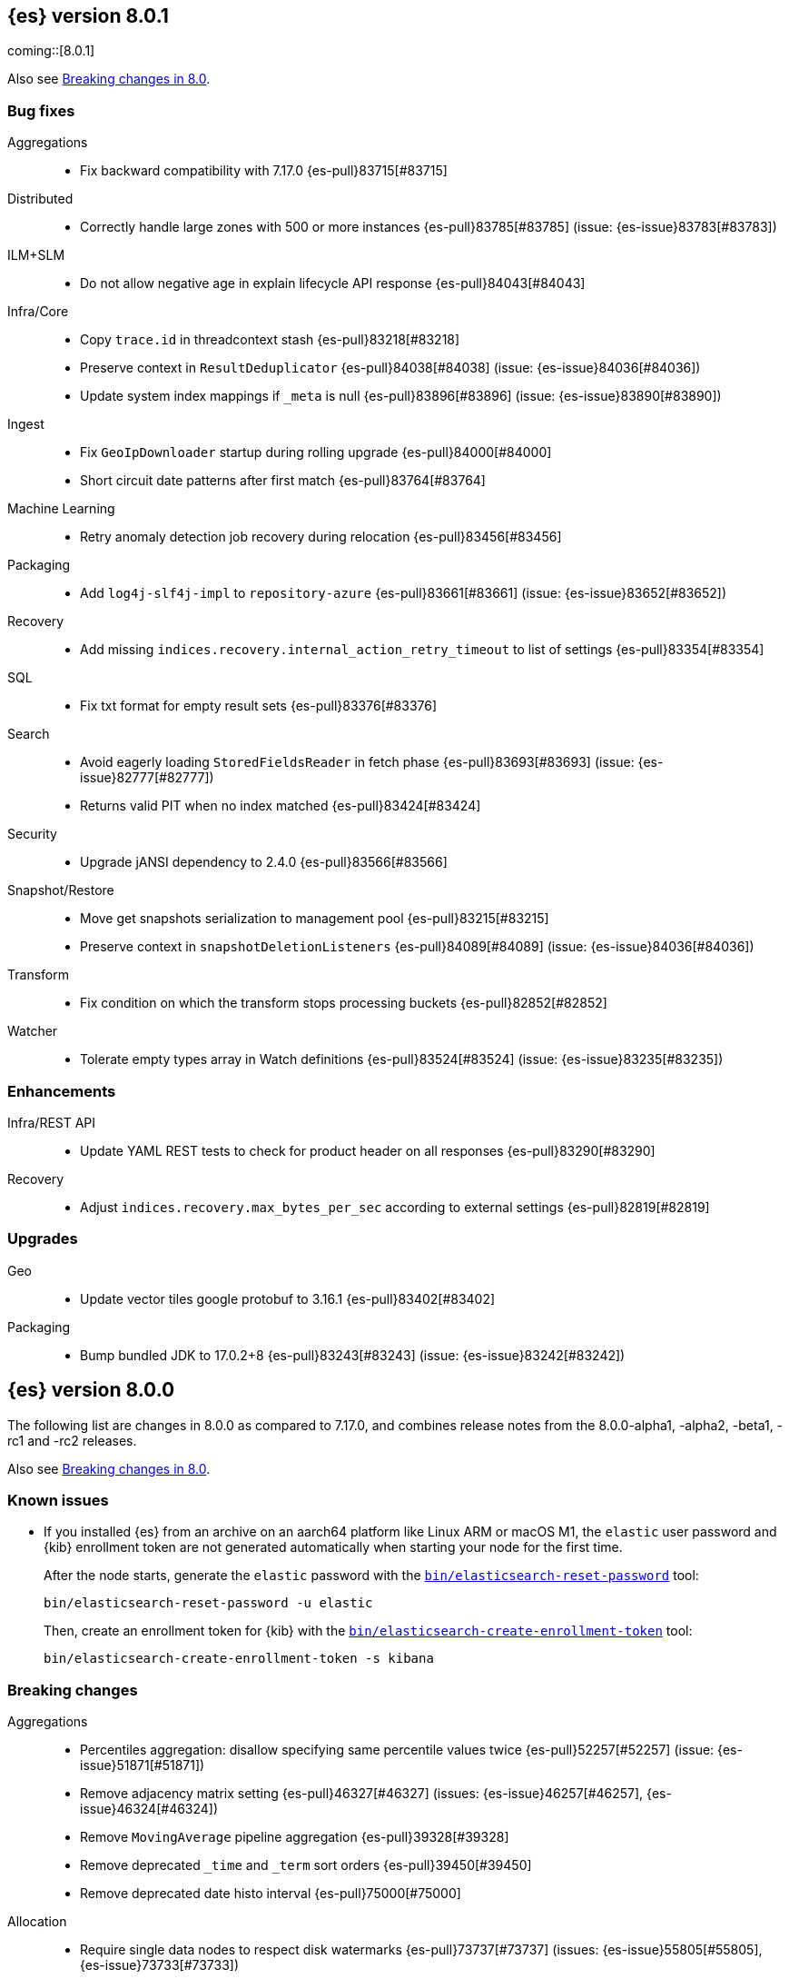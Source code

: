 [[release-notes-8.0.1]]
== {es} version 8.0.1

coming::[8.0.1]

Also see <<breaking-changes-8.0,Breaking changes in 8.0>>.

[[bug-8.0.1]]
[float]
=== Bug fixes

Aggregations::
* Fix backward compatibility with 7.17.0 {es-pull}83715[#83715]

Distributed::
* Correctly handle large zones with 500 or more instances {es-pull}83785[#83785] (issue: {es-issue}83783[#83783])

ILM+SLM::
* Do not allow negative age in explain lifecycle API response {es-pull}84043[#84043]

Infra/Core::
* Copy `trace.id` in threadcontext stash {es-pull}83218[#83218]
* Preserve context in `ResultDeduplicator` {es-pull}84038[#84038] (issue: {es-issue}84036[#84036])
* Update system index mappings if `_meta` is null {es-pull}83896[#83896] (issue: {es-issue}83890[#83890])

Ingest::
* Fix `GeoIpDownloader` startup during rolling upgrade {es-pull}84000[#84000]
* Short circuit date patterns after first match {es-pull}83764[#83764]

Machine Learning::
* Retry anomaly detection job recovery during relocation {es-pull}83456[#83456]

Packaging::
* Add `log4j-slf4j-impl` to `repository-azure` {es-pull}83661[#83661] (issue: {es-issue}83652[#83652])

Recovery::
* Add missing `indices.recovery.internal_action_retry_timeout` to list of settings {es-pull}83354[#83354]

SQL::
* Fix txt format for empty result sets {es-pull}83376[#83376]

Search::
* Avoid eagerly loading `StoredFieldsReader` in fetch phase {es-pull}83693[#83693] (issue: {es-issue}82777[#82777])
* Returns valid PIT when no index matched {es-pull}83424[#83424]

Security::
* Upgrade jANSI dependency to 2.4.0 {es-pull}83566[#83566]

Snapshot/Restore::
* Move get snapshots serialization to management pool {es-pull}83215[#83215]
* Preserve context in `snapshotDeletionListeners` {es-pull}84089[#84089] (issue: {es-issue}84036[#84036])

Transform::
* Fix condition on which the transform stops processing buckets {es-pull}82852[#82852]

Watcher::
* Tolerate empty types array in Watch definitions {es-pull}83524[#83524] (issue: {es-issue}83235[#83235])

[[enhancement-8.0.1]]
[float]
=== Enhancements

Infra/REST API::
* Update YAML REST tests to check for product header on all responses {es-pull}83290[#83290]

Recovery::
* Adjust `indices.recovery.max_bytes_per_sec` according to external settings {es-pull}82819[#82819]

[[upgrade-8.0.1]]
[float]
=== Upgrades

Geo::
* Update vector tiles google protobuf to 3.16.1 {es-pull}83402[#83402]

Packaging::
* Bump bundled JDK to 17.0.2+8 {es-pull}83243[#83243] (issue: {es-issue}83242[#83242])


[[release-notes-8.0.0]]
== {es} version 8.0.0

The following list are changes in 8.0.0 as compared to 7.17.0, and combines
release notes from the 8.0.0-alpha1, -alpha2, -beta1, -rc1 and -rc2 releases.

Also see <<breaking-changes-8.0,Breaking changes in 8.0>>.

[[known-issues-8.0.0]]
[float]
=== Known issues

* If you installed {es} from an archive on an aarch64 platform like Linux ARM or macOS M1, the
`elastic` user password and {kib} enrollment token are not generated
automatically when starting your node for the first time.
+
--
After the node starts, generate the `elastic` password with the
<<reset-password,`bin/elasticsearch-reset-password`>> tool:

[source,bash]
----
bin/elasticsearch-reset-password -u elastic
----

Then, create an enrollment token for {kib} with the
<<create-enrollment-token,`bin/elasticsearch-create-enrollment-token`>> tool:

[source,bash]
----
bin/elasticsearch-create-enrollment-token -s kibana
----
--


[[breaking-8.0.0]]
[float]
=== Breaking changes

Aggregations::
* Percentiles aggregation: disallow specifying same percentile values twice {es-pull}52257[#52257] (issue: {es-issue}51871[#51871])
* Remove adjacency matrix setting {es-pull}46327[#46327] (issues: {es-issue}46257[#46257], {es-issue}46324[#46324])
* Remove `MovingAverage` pipeline aggregation {es-pull}39328[#39328]
* Remove deprecated `_time` and `_term` sort orders {es-pull}39450[#39450]
* Remove deprecated date histo interval {es-pull}75000[#75000]

Allocation::
* Require single data nodes to respect disk watermarks {es-pull}73737[#73737] (issues: {es-issue}55805[#55805], {es-issue}73733[#73733])
* Remove `include_relocations` setting {es-pull}47717[#47717] (issues: {es-issue}46079[#46079], {es-issue}47443[#47443])

Analysis::
* Cleanup versioned deprecations in analysis {es-pull}41560[#41560] (issue: {es-issue}41164[#41164])
* Remove preconfigured `delimited_payload_filter` {es-pull}43686[#43686] (issues: {es-issue}41560[#41560], {es-issue}43684[#43684])

Authentication::
* Always add file and native realms unless explicitly disabled {es-pull}69096[#69096] (issue: {es-issue}50892[#50892])
* Do not set a NameID format in Policy by default {es-pull}44090[#44090] (issue: {es-issue}40353[#40353])
* Make order setting mandatory for Realm config {es-pull}51195[#51195] (issue: {es-issue}37614[#37614])

CCR::
* Avoid auto following leader system indices in CCR {es-pull}72815[#72815] (issue: {es-issue}67686[#67686])

Cluster Coordination::
* Remove join timeout {es-pull}60873[#60873] (issue: {es-issue}60872[#60872])
* Remove node filters for voting config exclusions {es-pull}55673[#55673] (issues: {es-issue}47990[#47990], {es-issue}50836[#50836])
* Remove support for delaying state recovery pending master {es-pull}53845[#53845] (issue: {es-issue}51806[#51806])

Distributed::
* Remove synced flush {es-pull}50882[#50882] (issues: {es-issue}50776[#50776], {es-issue}50835[#50835])
* Remove the `cluster.remote.connect` setting {es-pull}54175[#54175] (issue: {es-issue}53924[#53924])

Engine::
* Force merge should reject requests with `only_expunge_deletes` and `max_num_segments` set {es-pull}44761[#44761] (issue: {es-issue}43102[#43102])
* Remove per-type indexing stats {es-pull}47203[#47203] (issue: {es-issue}41059[#41059])
* Remove translog retention settings {es-pull}51697[#51697] (issue: {es-issue}50775[#50775])

Features/CAT APIs::
* Remove the deprecated `local` parameter for `_cat/indices` {es-pull}64868[#64868] (issue: {es-issue}62198[#62198])
* Remove the deprecated `local` parameter for `_cat/shards` {es-pull}64867[#64867] (issue: {es-issue}62197[#62197])

Features/Features::
* Remove deprecated `._tier` allocation filtering settings {es-pull}73074[#73074] (issue: {es-issue}72835[#72835])

Features/ILM+SLM::
* Add lower bound on `poll_interval` {es-pull}39593[#39593] (issue: {es-issue}39163[#39163])
* Make the ILM `freeze` action a no-op {es-pull}77158[#77158] (issue: {es-issue}70192[#70192])
* Always enforce default tier preference {es-pull}79751[#79751] (issue: {es-issue}76147[#76147])
* Validate that snapshot repository exists for ILM policies at creation/update time {es-pull}78468[#78468] (issues: {es-issue}72957[#72957], {es-issue}77657[#77657])
* Default `cluster.routing.allocation.enforce_default_tier_preference` to `true` {es-pull}79275[#79275] (issues: {es-issue}76147[#76147], {es-issue}79210[#79210])

Features/Indices APIs::
* Change `prefer_v2_templates` parameter to default to true {es-pull}55489[#55489] (issues: {es-issue}53101[#53101], {es-issue}55411[#55411])
* Remove deprecated `_upgrade` API {es-pull}64732[#64732] (issue: {es-issue}21337[#21337])
* Remove local parameter for get field mapping request {es-pull}55100[#55100] (issue: {es-issue}55099[#55099])
* Remove `include_type_name` parameter from REST layer {es-pull}48632[#48632] (issue: {es-issue}41059[#41059])
* Remove the `template` field in index templates {es-pull}49460[#49460] (issue: {es-issue}21009[#21009])
* Remove endpoint for freezing indices {es-pull}78918[#78918] (issues: {es-issue}70192[#70192], {es-issue}77273[#77273])

Features/Watcher::
* Move watcher history to data stream {es-pull}64252[#64252]

Geo::
* Disallow creating `geo_shape` mappings with deprecated parameters {es-pull}70850[#70850] (issue: {es-issue}32039[#32039])
* Remove bounding box query `type` parameter {es-pull}74536[#74536]

Infra/Circuit Breakers::
* Fixed synchronizing inflight breaker with internal variable {es-pull}40878[#40878]

Infra/Core::
* Limit processors by available processors {es-pull}44894[#44894] (issue: {es-issue}44889[#44889])
* Remove `nodes/0` folder prefix from data path {es-pull}42489[#42489]
* Remove `bootstrap.system_call_filter` setting {es-pull}72848[#72848]
* Remove `fixed_auto_queue_size` threadpool type {es-pull}52280[#52280]
* Remove `node.max_local_storage_nodes` {es-pull}42428[#42428] (issue: {es-issue}42426[#42426])
* Remove camel case named date/time formats {es-pull}60044[#60044]
* Remove legacy role settings {es-pull}71163[#71163] (issues: {es-issue}54998[#54998], {es-issue}66409[#66409], {es-issue}71143[#71143])
* Remove `processors` setting {es-pull}45905[#45905] (issue: {es-issue}45855[#45855])
* Remove the `local` parameter of `/_cat/nodes` {es-pull}50594[#50594] (issues: {es-issue}50088[#50088], {es-issue}50499[#50499])
* Remove the listener thread pool {es-pull}53314[#53314] (issue: {es-issue}53049[#53049])
* Remove the node local storage setting {es-pull}54381[#54381] (issue: {es-issue}54374[#54374])
* Remove the `pidfile` setting {es-pull}45940[#45940] (issue: {es-issue}45938[#45938])
* Removes `week_year` date format {es-pull}63384[#63384] (issue: {es-issue}60707[#60707])
* System indices treated as restricted indices {es-pull}74212[#74212] (issue: {es-issue}69298[#69298])
* Remove Joda dependency {es-pull}79007[#79007]
* Remove Joda support from date formatters {es-pull}78990[#78990]
* All system indices are hidden indices {es-pull}79512[#79512]

Infra/Logging::
* Remove slowlog level {es-pull}57591[#57591] (issue: {es-issue}56171[#56171])

Infra/Plugins::
* Remove deprecated basic license feature enablement settings {es-pull}56211[#56211] (issue: {es-issue}54745[#54745])

Infra/REST API::
* Remove content type required setting {es-pull}61043[#61043]
* Remove deprecated endpoints containing `_xpack` {es-pull}48170[#48170] (issue: {es-issue}35958[#35958])
* Remove deprecated endpoints of hot threads API {es-pull}55109[#55109] (issue: {es-issue}52640[#52640])
* Allow parsing Content-Type and Accept headers with version {es-pull}61427[#61427]

Infra/Resiliency::
* Fail node containing ancient closed index {es-pull}44264[#44264] (issues: {es-issue}21830[#21830], {es-issue}41731[#41731], {es-issue}44230[#44230])

Infra/Scripting::
* Consolidate script parsing from object {es-pull}59507[#59507] (issue: {es-issue}59391[#59391])
* Move `script_cache` into _nodes/stats {es-pull}59265[#59265] (issues: {es-issue}50152[#50152], {es-issue}59262[#59262])
* Remove general cache settings {es-pull}59262[#59262] (issue: {es-issue}50152[#50152])

Infra/Settings::
* Change default value of `action.destructive_requires_name` to `true` {es-pull}66908[#66908] (issue: {es-issue}61074[#61074])
* Forbid settings without a namespace {es-pull}45947[#45947] (issues: {es-issue}45905[#45905], {es-issue}45940[#45940])

Ingest::
* Remove default maxmind GeoIP databases from distribution {es-pull}78362[#78362] (issue: {es-issue}68920[#68920])

License::
* Set `xpack.security.enabled` to true for all licenses {es-pull}72300[#72300]
* Enforce license expiration {es-pull}79671[#79671]

Machine Learning::
* Remove deprecated `_xpack` endpoints {es-pull}59870[#59870] (issues: {es-issue}35958[#35958], {es-issue}48170[#48170])
* Remove the ability to update datafeed's `job_id` {es-pull}44752[#44752] (issue: {es-issue}44616[#44616])
* Remove `allow_no_datafeeds` and `allow_no_jobs` parameters from APIs {es-pull}80048[#80048] (issue: {es-issue}60732[#60732])

Mapping::
* Remove `boost` mapping parameter {es-pull}62639[#62639] (issue: {es-issue}62623[#62623])
* Remove support for chained multi-fields {es-pull}42333[#42333] (issues: {es-issue}41267[#41267], {es-issue}41926[#41926])
* Remove support for string in `unmapped_type` {es-pull}45675[#45675]
* Removes typed URLs from mapping APIs {es-pull}41676[#41676]

Network::
* Remove client feature tracking {es-pull}44929[#44929] (issues: {es-issue}31020[#31020], {es-issue}42538[#42538], {es-issue}44667[#44667])
* Remove escape hatch permitting incompatible builds {es-pull}65753[#65753] (issues: {es-issue}65249[#65249], {es-issue}65601[#65601])

Packaging::
* Remove SysV init support {es-pull}51716[#51716] (issue: {es-issue}51480[#51480])
* Remove support for `JAVA_HOME` {es-pull}69149[#69149] (issue: {es-issue}55820[#55820])
* Remove no-jdk distributions {es-pull}76896[#76896] (issue: {es-issue}65109[#65109])
* Require Java 17 for running Elasticsearch {es-pull}79873[#79873]

Recovery::
* Remove dangling index auto import functionality {es-pull}59698[#59698] (issue: {es-issue}48366[#48366])

Reindex::
* Reindex from Remote encoding {es-pull}41007[#41007] (issue: {es-issue}40303[#40303])
* Reindex remove outer level size {es-pull}43373[#43373] (issues: {es-issue}24344[#24344], {es-issue}41894[#41894])

Rollup::
* `RollupStart` endpoint should return OK if job already started {es-pull}41502[#41502] (issues: {es-issue}35928[#35928], {es-issue}39845[#39845])

Search::
* Decouple shard allocation awareness from search and get requests {es-pull}45735[#45735] (issue: {es-issue}43453[#43453])
* Fix range query on date fields for number inputs {es-pull}63692[#63692] (issue: {es-issue}63680[#63680])
* Make fuzziness reject illegal values earlier {es-pull}33511[#33511]
* Make remote cluster resolution stricter {es-pull}40419[#40419] (issue: {es-issue}37863[#37863])
* Parse empty first line in msearch request body as action metadata {es-pull}41011[#41011] (issue: {es-issue}39841[#39841])
* Remove `CommonTermsQuery` and `cutoff_frequency` param {es-pull}42654[#42654] (issue: {es-issue}37096[#37096])
* Remove `type` query {es-pull}47207[#47207] (issue: {es-issue}41059[#41059])
* Remove `use_field_mapping` format option for docvalue fields {es-pull}55622[#55622]
* Remove deprecated `SimpleQueryStringBuilder` parameters {es-pull}57200[#57200]
* Remove deprecated `search.remote` settings {es-pull}42381[#42381] (issues: {es-issue}33413[#33413], {es-issue}38556[#38556])
* Remove deprecated sort options: `nested_path` and `nested_filter` {es-pull}42809[#42809] (issue: {es-issue}27098[#27098])
* Remove deprecated vector functions {es-pull}48725[#48725] (issue: {es-issue}48604[#48604])
* Remove support for `_type` in searches {es-pull}68564[#68564] (issues: {es-issue}41059[#41059], {es-issue}68311[#68311])
* Remove support for sparse vectors {es-pull}48781[#48781] (issue: {es-issue}48368[#48368])
* Remove the object format for `indices_boost` {es-pull}55078[#55078]
* Removes type from `TermVectors` APIs {es-pull}42198[#42198] (issue: {es-issue}41059[#41059])
* Removes typed endpoint from search and related APIs {es-pull}41640[#41640]
* Set max allowed size for stored async response {es-pull}74455[#74455] (issue: {es-issue}67594[#67594])
* `indices.query.bool.max_clause_count` now limits all query clauses {es-pull}75297[#75297]

Security::
* Remove obsolete security settings {es-pull}40496[#40496]
* Remove support of creating CA on the fly when generating certificates {es-pull}65590[#65590] (issue: {es-issue}61884[#61884])
* Remove the `id` field from the `InvalidateApiKey` API {es-pull}66671[#66671] (issue: {es-issue}66317[#66317])
* Remove the migrate tool {es-pull}42174[#42174]
* Compress audit logs {es-pull}64472[#64472] (issue: {es-issue}63843[#63843])
* Remove insecure settings {es-pull}46147[#46147] (issue: {es-issue}45947[#45947])
* Remove `kibana_dashboard_only_user` reserved role {es-pull}76507[#76507]

Snapshot/Restore::
* Blob store compress default to `true` {es-pull}40033[#40033]
* Get snapshots support for multiple repositories {es-pull}42090[#42090] (issue: {es-issue}41210[#41210])
* Remove repository stats API {es-pull}62309[#62309] (issue: {es-issue}62297[#62297])
* Remove frozen cache setting leniency {es-pull}71013[#71013] (issue: {es-issue}70341[#70341])
* Adjust snapshot index resolution behavior to be more intuitive {es-pull}79670[#79670] (issue: {es-issue}78320[#78320])

TLS::
* Reject misconfigured/ambiguous SSL server config {es-pull}45892[#45892]
* Remove support for configurable PKCS#11 keystores {es-pull}75404[#75404]
* Remove the client transport profile filter {es-pull}43236[#43236]



[[breaking-java-8.0.0]]
[float]
=== Breaking Java changes

Authentication::
* Mandate x-pack REST handler installed {es-pull}71061[#71061] (issue: {es-issue}70523[#70523])

CCR::
* Remove the `CcrClient` {es-pull}42816[#42816]

CRUD::
* Remove types from `BulkRequest` {es-pull}46983[#46983] (issue: {es-issue}41059[#41059])
* Remove `Client.prepareIndex(index, type, id)` method {es-pull}48443[#48443]


Client::
* Remove `SecurityClient` from x-pack {es-pull}42471[#42471]

Features/ILM+SLM::
* Remove the `ILMClient` {es-pull}42817[#42817]

Features/Monitoring::
* Remove `MonitoringClient` from x-pack {es-pull}42770[#42770]

Features/Watcher::
* Remove `WatcherClient` from x-pack {es-pull}42815[#42815]

Infra/Core::
* Remove `XPackClient` from x-pack {es-pull}42729[#42729]
* Remove the transport client {es-pull}42538[#42538]
* Remove transport client from x-pack {es-pull}42202[#42202]

Infra/REST API::
* Copy HTTP headers to `ThreadContext` strictly {es-pull}45945[#45945]

Machine Learning::
* Remove the `MachineLearningClient` {es-pull}43108[#43108]

Mapping::
* Remove type filter from `GetMappings` API {es-pull}47364[#47364] (issue: {es-issue}41059[#41059])
* Remove `type` parameter from `PutMappingRequest.buildFromSimplifiedDef()` {es-pull}50844[#50844] (issue: {es-issue}41059[#41059])
* Remove unused parameter from `MetadataFieldMapper.TypeParser#getDefault()` {es-pull}51219[#51219]
* Remove `type` parameter from `CIR.mapping(type, object...)` {es-pull}50739[#50739] (issue: {es-issue}41059[#41059])

Search::
* Removes types from `SearchRequest` and `QueryShardContext` {es-pull}42112[#42112]

Snapshot/Restore::
* Remove deprecated repository methods {es-pull}42359[#42359] (issue: {es-issue}42213[#42213])


[[deprecation-8.0.0]]
[float]
=== Deprecations

Authentication::
* Deprecate setup-passwords tool {es-pull}76902[#76902]

CRUD::
* Remove `indices_segments` 'verbose' parameter {es-pull}78451[#78451] (issue: {es-issue}75955[#75955])

Engine::
* Deprecate setting `max_merge_at_once_explicit` {es-pull}80574[#80574]

Machine Learning::
* Deprecate `estimated_heap_memory_usage_bytes` and replace with `model_size_bytes` {es-pull}80554[#80554]

Monitoring::
* Add deprecation info API entries for deprecated monitoring settings {es-pull}78799[#78799]
* Automatically install monitoring templates at plugin initialization {es-pull}78350[#78350]
* Remove Monitoring ingest pipelines {es-pull}77459[#77459] (issue: {es-issue}50770[#50770])

Search::
* Configure `IndexSearcher.maxClauseCount()` based on node characteristics {es-pull}81525[#81525] (issue: {es-issue}46433[#46433])

Transform::
* Improve transform deprecation messages {es-pull}81847[#81847] (issues: {es-issue}81521[#81521], {es-issue}81523[#81523])

[[feature-8.0.0]]
[float]
=== New features

Security::
* Auto-configure TLS for new nodes of new clusters {es-pull}77231[#77231] (issues: {es-issue}75144[#75144], {es-issue}75704[#75704])

Snapshot/Restore::
* Support IAM roles for Kubernetes service accounts {es-pull}81255[#81255] (issue: {es-issue}52625[#52625])

Watcher::
* Use `startsWith` rather than exact matches for Watcher history template names {es-pull}82396[#82396]


[[enhancement-8.0.0]]
[float]
=== Enhancements

Analysis::
* Move `reload_analyzers` endpoint to x-pack {es-pull}43559[#43559]

Authentication::
* Reset elastic password CLI tool {es-pull}74892[#74892] (issues: {es-issue}70113[#70113], {es-issue}74890[#74890])
* Autogenerate and print elastic password on startup {es-pull}77291[#77291]
* Enroll Kibana API uses Service Accounts {es-pull}76370[#76370]
* Add `reset-kibana-system-user` tool {es-pull}77322[#77322]
* New CLI tool to reset password for built-in users {es-pull}79709[#79709]
* Auto-configure the `elastic` user password {es-pull}78306[#78306]

Authorization::
* Granting `kibana_system` reserved role access to "all" privileges to `.internal.preview.alerts*` index {es-pull}80889[#80889] (issues: {es-issue}76624[#76624], {es-issue}80746[#80746], {es-issue}116374[#116374])
* Granting `kibana_system` reserved role access to "all" privileges to .preview.alerts* index {es-pull}80746[#80746]
* Granting editor and viewer roles access to alerts-as-data indices {es-pull}81285[#81285]

Cluster Coordination::
* Prevent downgrades from 8.x to 7.x {es-pull}78586[#78586] (issues: {es-issue}42489[#42489], {es-issue}52414[#52414])
* Prevent downgrades from 8.x to 7.x {es-pull}78638[#78638] (issues: {es-issue}42489[#42489], {es-issue}52414[#52414])
* Make `TaskBatcher` less lock-heavy {es-pull}82227[#82227] (issue: {es-issue}77466[#77466])

Data streams::
* Data stream support read and write with custom routing and partition size {es-pull}74394[#74394] (issue: {es-issue}74390[#74390])

EQL::
* Add option for returning results from the tail of the stream {es-pull}64869[#64869] (issue: {es-issue}58646[#58646])
* Introduce case insensitive variant `in~` {es-pull}68176[#68176] (issue: {es-issue}68172[#68172])
* Optimize redundant `toString` {es-pull}71070[#71070] (issue: {es-issue}70681[#70681])

Engine::
* Always use soft-deletes in `InternalEngine` {es-pull}50415[#50415]
* Remove translog retention policy {es-pull}51417[#51417] (issue: {es-issue}50775[#50775])

Features/CAT APIs::
* Remove `size` and add `time` params to `_cat/threadpool` {es-pull}55736[#55736] (issue: {es-issue}54478[#54478])

Features/ILM+SLM::
* Allow for setting the total shards per node in the Allocate ILM action {es-pull}76794[#76794] (issue: {es-issue}76775[#76775])
* Inject migrate action regardless of allocate action {es-pull}79090[#79090] (issue: {es-issue}76147[#76147])
* Make unchanged ILM policy updates into noop {es-pull}82240[#82240] (issue: {es-issue}82065[#82065])
* Avoid unnecessary `LifecycleExecutionState` recalculation {es-pull}81558[#81558] (issues: {es-issue}77466[#77466], {es-issue}79692[#79692])

Features/Indices APIs::
* Batch rollover cluster state updates {es-pull}79945[#79945] (issues: {es-issue}77466[#77466], {es-issue}79782[#79782])
* Reuse `MappingMetadata` instances in Metadata class {es-pull}80348[#80348] (issues: {es-issue}69772[#69772], {es-issue}77466[#77466])

Features/Stats::
* Add bulk stats track the bulk per shard {es-pull}52208[#52208] (issues: {es-issue}47345[#47345], {es-issue}50536[#50536])

Features/Watcher::
* Remove Watcher history clean up from monitoring {es-pull}67154[#67154]

Infra/Core::
* Remove aliases exist action {es-pull}43430[#43430]
* Remove indices exists action {es-pull}43164[#43164]
* Remove types exists action {es-pull}43344[#43344]
* Retain reference to stdout for exceptional cases {es-pull}77460[#77460]
* Check whether stdout is a real console {es-pull}79882[#79882]
* Share int, long, float, double, and byte pages {es-pull}75053[#75053]
* Revert "Deprecate resolution loss on date field (#78921)" {es-pull}79914[#79914] (issue: {es-issue}78921[#78921])
* Add two missing entries to the deprecation information API {es-pull}80290[#80290] (issue: {es-issue}80233[#80233])
* Prevent upgrades to 8.0 without first upgrading to the last 7.x release {es-pull}82321[#82321] (issue: {es-issue}81865[#81865])

Infra/Logging::
* Make Elasticsearch JSON logs ECS compliant {es-pull}47105[#47105] (issue: {es-issue}46119[#46119])

Infra/REST API::
* Allow for field declaration for future compatible versions {es-pull}69774[#69774] (issue: {es-issue}51816[#51816])
* Introduce stability description to the REST API specification {es-pull}38413[#38413]
* Parsing: Validate that fields are not registered twice {es-pull}70243[#70243]
* Support response content-type with versioned media type {es-pull}65500[#65500] (issue: {es-issue}51816[#51816])
* [REST API Compatibility] Typed endpoints for index and get APIs {es-pull}69131[#69131] (issue: {es-issue}54160[#54160])
* [REST API Compatibility] Typed endpoints for put and get mapping and get field mappings {es-pull}71721[#71721] (issues: {es-issue}51816[#51816], {es-issue}54160[#54160])
* [REST API Compatibility] Allow `copy_settings` flag for resize operations {es-pull}75184[#75184] (issues: {es-issue}38514[#38514], {es-issue}51816[#51816])
* [REST API Compatibility] Allow for type in geo shape query {es-pull}74553[#74553] (issues: {es-issue}51816[#51816], {es-issue}54160[#54160])
* [REST API Compatibility] Always return `adjust_pure_negative` value {es-pull}75182[#75182] (issues: {es-issue}49543[#49543], {es-issue}51816[#51816])
* [REST API Compatibility] Clean up x-pack/plugin rest compat tests {es-pull}74701[#74701] (issue: {es-issue}51816[#51816])
* [REST API Compatibility] Do not return `_doc` for empty mappings in template {es-pull}75448[#75448] (issues: {es-issue}51816[#51816], {es-issue}54160[#54160], {es-issue}70966[#70966], {es-issue}74544[#74544])
* [REST API Compatibility] Dummy REST action for `indices.upgrade` API {es-pull}75136[#75136] (issue: {es-issue}51816[#51816])
* [REST API Compatibility] REST Terms vector typed response {es-pull}73117[#73117]
* [REST API Compatibility] Rename `BulkItemResponse.Failure` type field {es-pull}74937[#74937] (issue: {es-issue}51816[#51816])
* [REST API Compatibility] Type metadata for docs used in simulate request {es-pull}74222[#74222] (issues: {es-issue}51816[#51816], {es-issue}54160[#54160])
* [REST API Compatibility] Typed `TermLookups` {es-pull}74544[#74544] (issues: {es-issue}46943[#46943], {es-issue}51816[#51816], {es-issue}54160[#54160])
* [REST API Compatibility] Typed and x-pack graph explore API {es-pull}74185[#74185] (issues: {es-issue}46935[#46935], {es-issue}51816[#51816], {es-issue}54160[#54160])
* [REST API Compatibility] Typed endpoint for bulk API {es-pull}73571[#73571] (issue: {es-issue}51816[#51816])
* [REST API Compatibility] Typed endpoint for multi-get API {es-pull}73878[#73878] (issue: {es-issue}51816[#51816])
* [REST API Compatibility] Typed endpoints for `RestUpdateAction` and `RestDeleteAction` {es-pull}73115[#73115] (issues: {es-issue}51816[#51816], {es-issue}54160[#54160])
* [REST API Compatibility] Typed endpoints for `get_source` API {es-pull}73957[#73957] (issues: {es-issue}46587[#46587], {es-issue}46931[#46931], {es-issue}51816[#51816])
* [REST API Compatibility] Typed endpoints for explain API {es-pull}73901[#73901] (issue: {es-issue}51816[#51816])
* [REST API Compatibility] Typed endpoints for search `_count` API {es-pull}73958[#73958] (issues: {es-issue}42112[#42112], {es-issue}51816[#51816])
* [REST API Compatibility] Typed indexing stats {es-pull}74181[#74181] (issues: {es-issue}47203[#47203], {es-issue}51816[#51816], {es-issue}54160[#54160])
* [REST API Compatibility] Types for percolate query API {es-pull}74698[#74698] (issues: {es-issue}46985[#46985], {es-issue}51816[#51816], {es-issue}54160[#54160], {es-issue}74689[#74689])
* [REST API Compatibility] Validate query typed API {es-pull}74171[#74171] (issues: {es-issue}46927[#46927], {es-issue}51816[#51816], {es-issue}54160[#54160])
* [REST API Compatibility] Voting config exclusion exception message {es-pull}75406[#75406] (issues: {es-issue}51816[#51816], {es-issue}55291[#55291])
* [REST API Compatibility] `MoreLikeThisQuery` with types {es-pull}75123[#75123] (issues: {es-issue}42198[#42198], {es-issue}51816[#51816], {es-issue}54160[#54160])
* [REST API Compatibility] Update and delete by query using size field {es-pull}69606[#69606]
* [REST API Compatibility] Indicies boost in object format {es-pull}74422[#74422] (issues: {es-issue}51816[#51816], {es-issue}55078[#55078])
* [REST API Compatibility] Typed endpoints for search and related endpoints {es-pull}72155[#72155] (issues: {es-issue}51816[#51816], {es-issue}54160[#54160])
* [REST API Compatibility] Allow to use size `-1` {es-pull}75342[#75342] (issues: {es-issue}51816[#51816], {es-issue}69548[#69548], {es-issue}70209[#70209])
* [REST API Compatibility] Ignore `use_field_mapping` option for docvalue {es-pull}74435[#74435] (issue: {es-issue}55622[#55622])
* [REST API Compatibility] `_time` and `_term` sort orders {es-pull}74919[#74919] (issues: {es-issue}39450[#39450], {es-issue}51816[#51816])
* [REST API Compatability] `template` parameter and field on PUT index template {es-pull}71238[#71238] (issues: {es-issue}49460[#49460], {es-issue}51816[#51816], {es-issue}68905[#68905])
* [REST API Compatibility] Make query registration easier {es-pull}75722[#75722] (issue: {es-issue}51816[#51816])
* [REST API Compatibility] Typed query {es-pull}75453[#75453] (issues: {es-issue}47207[#47207], {es-issue}51816[#51816], {es-issue}54160[#54160])
* [REST API Compatibility] Deprecate the use of synced flush {es-pull}75372[#75372] (issues: {es-issue}50882[#50882], {es-issue}51816[#51816])
* [REST API Compatibility] Licence `accept_enterprise` and response changes {es-pull}75479[#75479] (issues: {es-issue}50067[#50067], {es-issue}50735[#50735], {es-issue}51816[#51816], {es-issue}58217[#58217])

Infra/Scripting::
* Update `DeprecationMap` to `DynamicMap` {es-pull}56149[#56149] (issue: {es-issue}52103[#52103])
* Add nio Buffers to Painless {es-pull}79870[#79870] (issue: {es-issue}79867[#79867])
* Restore the scripting general cache {es-pull}79453[#79453] (issue: {es-issue}62899[#62899])

Infra/Settings::
* Fixed inconsistent `Setting.exist()` {es-pull}46603[#46603] (issue: {es-issue}41830[#41830])
* Remove `index.optimize_auto_generated_id` setting (#27583) {es-pull}27600[#27600] (issue: {es-issue}27583[#27583])
* Implement setting deduplication via string interning {es-pull}80493[#80493] (issues: {es-issue}77466[#77466], {es-issue}78892[#78892])

Ingest::
* Add support for `_meta` field to ingest pipelines {es-pull}76381[#76381]
* Remove binary field after attachment processor execution {es-pull}79172[#79172]
* Improving cache lookup to reduce recomputing / searches {es-pull}77259[#77259]
* Extract more standard metadata from binary files {es-pull}78754[#78754] (issue: {es-issue}22339[#22339])

License::
* Add deprecated `accept_enterprise` param to `/_xpack` {es-pull}58220[#58220] (issue: {es-issue}58217[#58217])
* Support `accept_enterprise` param in get license API {es-pull}50067[#50067] (issue: {es-issue}49474[#49474])
* Enforce Transport TLS check on all licenses {es-pull}79602[#79602] (issue: {es-issue}75292[#75292])

Machine Learning::
* The Windows build platform for the {ml} C++ code now uses Visual Studio 2019 {ml-pull}1352[#1352]
* The macOS build platform for the {ml} C++ code is now Mojave running Xcode 11.3.1,
  or Ubuntu 20.04 running clang 8 for cross compilation {ml-pull}1429[#1429]
* Add a new application for evaluating PyTorch models. The app depends on LibTorch - the C++ front end to PyTorch - and performs inference on models stored in the TorchScript format {ml-pull}1902[#1902]
* Adding new PUT trained model vocabulary endpoint {es-pull}77387[#77387]
* Creating new PUT model definition part API {es-pull}76987[#76987]
* Add inference time configuration overrides {es-pull}78441[#78441] (issue: {es-issue}77799[#77799])
* Optimize source extraction for `categorize_text` aggregation {es-pull}79099[#79099]
* The Linux build platform for the {ml} C++ code is now CentOS 7 running gcc 10.3. {ml-pull}2028[#2028]
* Make ML indices hidden when the node becomes master {es-pull}77416[#77416] (issue: {es-issue}53674[#53674])
* Add `deployment_stats` to trained model stats {es-pull}80531[#80531]
* The setting `use_auto_machine_memory_percent` now defaults `max_model_memory_limit` {es-pull}80532[#80532] (issue: {es-issue}80415[#80415])

Mapping::
* Sparse vector to throw exception consistently {es-pull}62646[#62646]
* Add support for configuring HNSW parameters {es-pull}79193[#79193] (issue: {es-issue}78473[#78473])
* Extend `dense_vector` to support indexing vectors {es-pull}78491[#78491] (issue: {es-issue}78473[#78473])

Monitoring::
* Add previously removed Monitoring settings back for 8.0 {es-pull}78784[#78784]
* Change Monitoring plugin cluster alerts to not install by default {es-pull}79657[#79657]
* Adding default templates for Metricbeat ECS data {es-pull}81744[#81744]

Network::
* Enable LZ4 transport compression by default {es-pull}76326[#76326] (issue: {es-issue}73497[#73497])
* Improve slow inbound handling to include response type {es-pull}80425[#80425]

Packaging::
* Make the Docker build more re-usable in Cloud {es-pull}50277[#50277] (issues: {es-issue}46166[#46166], {es-issue}49926[#49926])
* Update docker-compose.yml to fix bootstrap check error {es-pull}47650[#47650]
* Allow total memory to be overridden {es-pull}78750[#78750] (issue: {es-issue}65905[#65905])
* Convert repository plugins to modules {es-pull}81870[#81870] (issue: {es-issue}81652[#81652])

Recovery::
* Use Lucene index in peer recovery and resync {es-pull}51189[#51189] (issue: {es-issue}50775[#50775])
* Fix `PendingReplicationActions` submitting lots of `NOOP` tasks to `GENERIC` {es-pull}82092[#82092] (issues: {es-issue}77466[#77466], {es-issue}79837[#79837])

Reindex::
* Make reindexing managed by a persistent task {es-pull}43382[#43382] (issue: {es-issue}42612[#42612])
* Reindex restart from checkpoint {es-pull}46055[#46055] (issue: {es-issue}42612[#42612])
* Reindex search resiliency {es-pull}45497[#45497] (issues: {es-issue}42612[#42612], {es-issue}43187[#43187])
* Reindex v2 rethrottle sliced fix {es-pull}46967[#46967] (issues: {es-issue}42612[#42612], {es-issue}46763[#46763])
* Do not scroll if max docs is less than scroll size (update/delete by query) {es-pull}81654[#81654] (issue: {es-issue}54270[#54270])

Rollup::
* Adds support for `date_nanos` in Rollup Metric and `DateHistogram` Configs {es-pull}59349[#59349] (issue: {es-issue}44505[#44505])

SQL::
* Add text formatting support for multivalue {es-pull}68606[#68606]
* Add xDBC and CLI support. QA CSV specs {es-pull}68966[#68966]
* Export array values through result sets {es-pull}69512[#69512]
* Improve alias resolution in sub-queries {es-pull}67216[#67216] (issue: {es-issue}56713[#56713])
* Improve the optimization of null conditionals {es-pull}71192[#71192]
* Push `WHERE` clause inside subqueries {es-pull}71362[#71362]
* Use Java `String` methods for `LTRIM/RTRIM` {es-pull}57594[#57594]
* QL: Make canonical form take into account children {es-pull}71266[#71266]
* QL: Polish optimizer expression rule declaration {es-pull}71396[#71396]
* QL: Propagate nullability constraints across conjunctions {es-pull}71187[#71187] (issue: {es-issue}70683[#70683])

Search::
* Completely disallow setting negative size in search {es-pull}70209[#70209] (issue: {es-issue}69548[#69548])
* Make `0` as invalid value for `min_children` in `has_child` query {es-pull}41347[#41347]
* Return error when remote indices are locally resolved {es-pull}74556[#74556] (issue: {es-issue}26247[#26247])
* [REST API Compatibility] Nested path and filter sort options {es-pull}76022[#76022] (issues: {es-issue}42809[#42809], {es-issue}51816[#51816])
* [REST API Compatibility] `CommonTermsQuery` and `cutoff_frequency` parameter {es-pull}75896[#75896] (issues: {es-issue}42654[#42654], {es-issue}51816[#51816])
* [REST API Compatibility] Allow first empty line for `_msearch` {es-pull}75886[#75886] (issues: {es-issue}41011[#41011], {es-issue}51816[#51816])
* Node level can match action {es-pull}78765[#78765]
* TSDB: Add time series information to field caps {es-pull}78790[#78790] (issue: {es-issue}74660[#74660])
* Add new kNN search endpoint {es-pull}79013[#79013] (issue: {es-issue}78473[#78473])
* Disallow kNN searches on nested vector fields {es-pull}79403[#79403] (issue: {es-issue}78473[#78473])
* Ensure kNN search respects authorization {es-pull}79693[#79693] (issue: {es-issue}78473[#78473])
* Load kNN vectors format with mmapfs {es-pull}78724[#78724] (issue: {es-issue}78473[#78473])
* Support cosine similarity in kNN search {es-pull}79500[#79500]
* Node level can match action {es-pull}78765[#78765]
* Check nested fields earlier in kNN search {es-pull}80516[#80516] (issue: {es-issue}78473[#78473])

Security::
* Add a tool for creating enrollment tokens {es-pull}74890[#74890]
* Add the Enroll Kibana API {es-pull}72207[#72207]
* Change default hashing algorithm for FIPS 140 {es-pull}55544[#55544]
* Create enrollment token {es-pull}73573[#73573] (issues: {es-issue}71438[#71438], {es-issue}72129[#72129])
* Enroll node API {es-pull}72129[#72129]
* Configure security for the initial node CLI {es-pull}74868[#74868]
* Generate and store password hash for elastic user {es-pull}76276[#76276] (issue: {es-issue}75310[#75310])
* Set elastic password and generate enrollment token {es-pull}75816[#75816] (issue: {es-issue}75310[#75310])
* Add `elasticsearch-enroll-node` tool {es-pull}77292[#77292]
* Default hasher to `PBKDF2_STRETCH` on FIPS mode {es-pull}76274[#76274]
* Add v7 `restCompat` for invalidating API key with the id field {es-pull}78664[#78664] (issue: {es-issue}66671[#66671])
* Print enrollment token on startup {es-pull}78293[#78293]
* Startup check for security implicit behavior change {es-pull}76879[#76879]
* CLI tool to reconfigure nodes to enroll {es-pull}79690[#79690] (issue: {es-issue}7718[#7718])
* Security auto-configuration for packaged installations {es-pull}75144[#75144] (issue: {es-issue}78306[#78306])

Snapshot/Restore::
* Introduce searchable snapshots index setting for cascade deletion of snapshots {es-pull}74977[#74977]
* Unify blob store compress setting {es-pull}39346[#39346] (issue: {es-issue}39073[#39073])
* Add recovery state tracking for searchable snapshots {es-pull}60505[#60505]
* Allow listing older repositories {es-pull}78244[#78244]
* Optimize SLM Policy Queries {es-pull}79341[#79341] (issue: {es-issue}79321[#79321])

TLS::
* Add `ChaCha20` TLS ciphers on Java 12+ {es-pull}42155[#42155]
* Add support for `KeyStore` filters to `ssl-config` {es-pull}75407[#75407]
* Update TLS ciphers and protocols for JDK 11 {es-pull}41808[#41808] (issues: {es-issue}38646[#38646], {es-issue}41385[#41385])

Transform::
* Prevent old beta transforms from starting {es-pull}79712[#79712]

TSDB::
* Automatically add timestamp mapper {es-pull}79136[#79136]
* Create a coordinating node level reader for tsdb {es-pull}79197[#79197]
* Fix TSDB shrink test in multi-version cluster {es-pull}79940[#79940] (issue: {es-issue}79936[#79936])
* Do not allow shadowing metrics or dimensions {es-pull}79757[#79757]


[[bug-8.0.0]]
[float]
=== Bug fixes

Aggregations::
* Fix BWC issues for `x_pack/usage` {es-pull}55181[#55181] (issue: {es-issue}54847[#54847])
* Fix `DoubleBounds` null serialization {es-pull}59475[#59475]
* Fix `TopHitsAggregationBuilder` adding duplicate `_score` sort clauses {es-pull}42179[#42179] (issue: {es-issue}42154[#42154])
* Fix `t_test` usage stats {es-pull}54753[#54753] (issue: {es-issue}54744[#54744])
* Throw exception if legacy interval cannot be parsed in `DateIntervalWrapper` {es-pull}41972[#41972] (issue: {es-issue}41970[#41970])

Autoscaling::
* Autoscaling use adjusted total memory {es-pull}80528[#80528] (issue: {es-issue}78750[#78750])

CCR::
* Fix `AutoFollow` version checks {es-pull}73776[#73776] (issue: {es-issue}72935[#72935])

Cluster Coordination::
* Apply cluster states in system context {es-pull}53785[#53785] (issue: {es-issue}53751[#53751])

Data streams::
* Prohibit restoring a data stream alias with a conflicting write data stream {es-pull}81217[#81217] (issue: {es-issue}80976[#80976])

Distributed::
* Introduce `?wait_for_active_shards=index-setting` {es-pull}67158[#67158] (issue: {es-issue}66419[#66419])
* Fixes to task result index mapping {es-pull}50359[#50359] (issue: {es-issue}50248[#50248])

Features/CAT APIs::
* Fix cat recovery display of bytes fields {es-pull}40379[#40379] (issue: {es-issue}40335[#40335])

Features/ILM+SLM::
* Ensuring that the `ShrinkAction` does not hang if total shards per node is too low {es-pull}76732[#76732] (issue: {es-issue}44070[#44070])
* Less verbose serialization of snapshot failure in SLM metadata {es-pull}80942[#80942] (issue: {es-issue}77466[#77466])

Features/Indices APIs::
* Fix `ComposableIndexTemplate` equals when `composed_of` is null {es-pull}80864[#80864]

Features/Java High Level REST Client::
* The Java High Level Rest Client (HLRC) has been removed and replaced by a new
{es} Java client. For migration steps, refer to
{java-api-client}/migrate-hlrc.html[Migrate from the High Level Rest Client].

Geo::
* Preprocess polygon rings before processing it for decomposition {es-pull}59501[#59501] (issues: {es-issue}54441[#54441], {es-issue}59386[#59386])

Infra/Core::
* Add searchable snapshot cache folder to `NodeEnvironment` {es-pull}66297[#66297] (issue: {es-issue}65725[#65725])
* CLI tools: Write errors to stderr instead of stdout {es-pull}45586[#45586] (issue: {es-issue}43260[#43260])
* Precompute `ParsedMediaType` for XContentType {es-pull}67409[#67409]
* Prevent stack overflow in rounding {es-pull}80450[#80450]

Infra/Logging::
* Fix NPE when logging null values in JSON {es-pull}53715[#53715] (issue: {es-issue}46702[#46702])
* Fix stats in slow logs to be a escaped JSON {es-pull}44642[#44642]
* Populate data stream fields when `xOpaqueId` not provided {es-pull}62156[#62156]

Infra/REST API::
* Do not allow spaces within `MediaType's` parameters {es-pull}64650[#64650] (issue: {es-issue}51816[#51816])
* Handle incorrect header values {es-pull}64708[#64708] (issues: {es-issue}51816[#51816], {es-issue}64689[#64689])
* Ignore media ranges when parsing {es-pull}64721[#64721] (issues: {es-issue}51816[#51816], {es-issue}64689[#64689])
* `RestController` should not consume request content {es-pull}44902[#44902] (issue: {es-issue}37504[#37504])
* Handle exceptions thrown from `RestCompatibleVersionHelper` {es-pull}80253[#80253] (issues: {es-issue}78214[#78214], {es-issue}79060[#79060])

Infra/Scripting::
* Change compound assignment structure to support string concatenation {es-pull}61825[#61825]
* Fixes casting in constant folding {es-pull}61508[#61508]
* Several minor Painless fixes {es-pull}61594[#61594]
* Fix duplicated allow lists upon script engine creation {es-pull}82820[#82820] (issue: {es-issue}82778[#82778])

Infra/Settings::
* Stricter `UpdateSettingsRequest` parsing on the REST layer {es-pull}79227[#79227] (issue: {es-issue}29268[#29268])
* Set Auto expand replica on deprecation log data stream {es-pull}79226[#79226] (issue: {es-issue}78991[#78991])

Ingest::
* Adjust default geoip logging to be less verbose {es-pull}81404[#81404] (issue: {es-issue}81356[#81356])

Machine Learning::
* Add timeout parameter for delete trained models API {es-pull}79739[#79739] (issue: {es-issue}77070[#77070])
* Tone down ML unassigned job notifications {es-pull}79578[#79578] (issue: {es-issue}79270[#79270])
* Use a new annotations index for future annotations {es-pull}79006[#79006] (issue: {es-issue}78439[#78439])
* Set model state compatibility version to 8.0.0 {ml-pull}2139[#2139]
* Check that `total_definition_length` is consistent before starting a deployment {es-pull}80553[#80553]
* Fail inference processor more consistently on certain error types {es-pull}81475[#81475]
* Optimize the job stats call to do fewer searches {es-pull}82362[#82362] (issue: {es-issue}82255[#82255])

Mapping::
* Remove assertions that mappings have one top-level key {es-pull}58779[#58779] (issue: {es-issue}58521[#58521])

Packaging::
* Suppress illegal access in plugin install {es-pull}41620[#41620] (issue: {es-issue}41478[#41478])

Recovery::
* Make shard started response handling only return after the cluster state update completes {es-pull}82790[#82790] (issue: {es-issue}81628[#81628])

SQL::
* Introduce dedicated node for `HAVING` declaration {es-pull}71279[#71279] (issue: {es-issue}69758[#69758])
* Make `RestSqlQueryAction` thread-safe {es-pull}69901[#69901]

Search::
* Check for negative `from` values in search request body {es-pull}54953[#54953] (issue: {es-issue}54897[#54897])
* Fix `VectorsFeatureSetUsage` serialization in BWC mode {es-pull}55399[#55399] (issue: {es-issue}55378[#55378])
* Handle total hits equal to `track_total_hits` {es-pull}37907[#37907] (issue: {es-issue}37897[#37897])
* Improve error msg for CCS request on node without remote cluster role {es-pull}60351[#60351] (issue: {es-issue}59683[#59683])
* Remove unsafe assertion in wildcard field {es-pull}78966[#78966]

Security::
* Allow access to restricted system indices for reserved system roles {es-pull}76845[#76845]

Snapshot/Restore::
* Fix `GET /_snapshot/_all/_all` if there are no repos {es-pull}43558[#43558] (issue: {es-issue}43547[#43547])
* Don't fill stack traces in `SnapshotShardFailure` {es-pull}80009[#80009] (issue: {es-issue}79718[#79718])
* Remove custom metadata if there is nothing to restore {es-pull}81373[#81373] (issues: {es-issue}81247[#81247], {es-issue}82019[#82019])

[[regression-8.0.0]]
[float]
=== Regressions

Search::
* Disable numeric sort optimization conditionally {es-pull}78103[#78103]

[[upgrade-8.0.0]]
[float]
=== Upgrades

Authentication::
* Upgrade to UnboundID LDAP SDK v6.0.2 {es-pull}79332[#79332]

Infra/Logging::
* Upgrade ECS logging layout to latest version {es-pull}80500[#80500]

Search::
* Upgrade to Lucene 9 {es-pull}81426[#81426]

Security::
* Update to OpenSAML 4 {es-pull}77012[#77012] (issue: {es-issue}71983[#71983])

Snapshot/Restore::
* Upgrade repository-hdfs plugin to Hadoop 3 {es-pull}76897[#76897]
